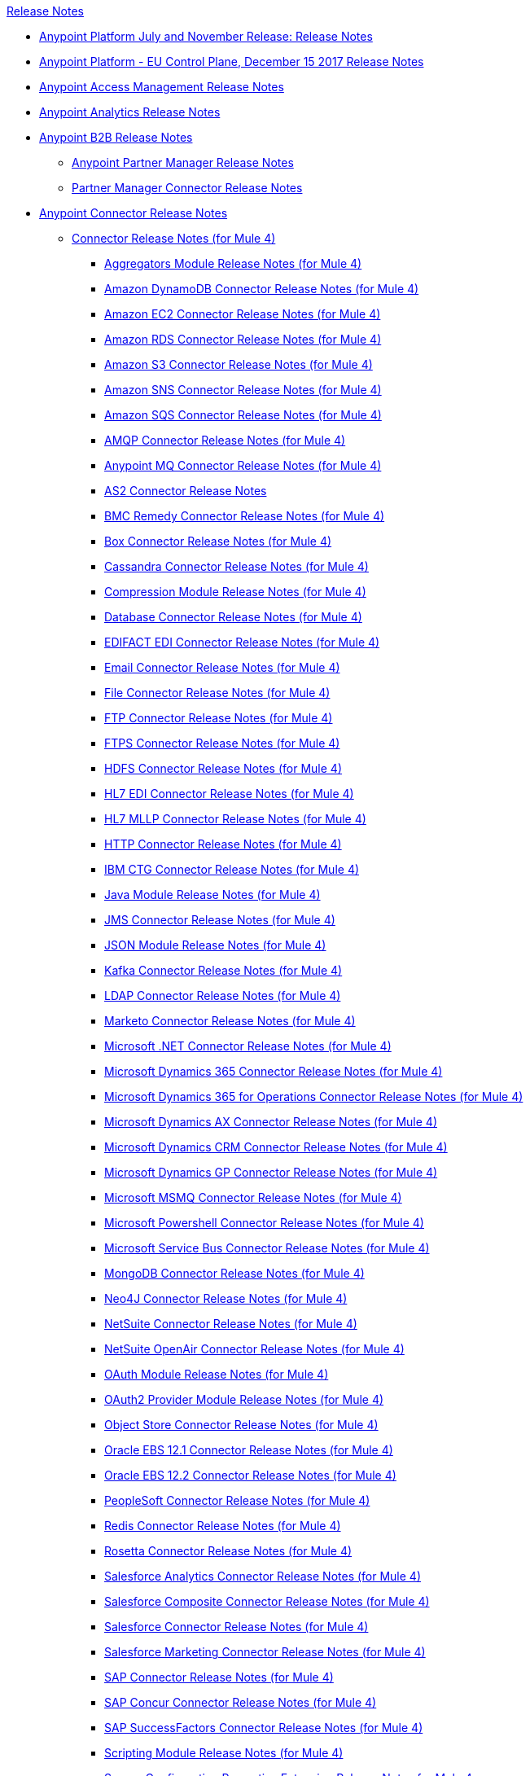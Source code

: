 .xref:index.adoc[Release Notes]
* xref:platform/anypoint-november-release.adoc[Anypoint Platform July and November Release: Release Notes]
* xref:eu-cloud/anypoint-eu-control-plane.adoc[Anypoint Platform - EU Control Plane, December 15 2017 Release Notes]
* xref:access-management/access-management-release-notes.adoc[Anypoint Access Management Release Notes]
* xref:analytics/anypoint-analytics-release-notes.adoc[Anypoint Analytics Release Notes]
* xref:partner-manager/anypoint-b2b-release-notes.adoc[Anypoint B2B Release Notes]
 ** xref:partner-manager/anypoint-partner-manager-release-notes.adoc[Anypoint Partner Manager Release Notes]
 ** xref:connector/partner-manager-connector-release-notes.adoc[Partner Manager Connector Release Notes]
* xref:connector/anypoint-connector-release-notes.adoc[Anypoint Connector Release Notes]
 ** xref:connector/anypoint-connector-release-notes.adoc#mule_4[Connector Release Notes (for Mule 4)]
  *** xref:connector/aggregators-module-release-notes.adoc[Aggregators Module Release Notes (for Mule 4)]
  *** xref:connector/amazon-dynamodb-connector-release-notes-mule-4.adoc[Amazon DynamoDB Connector Release Notes (for Mule 4)]
  *** xref:connector/amazon-ec2-connector-release-notes-mule-4.adoc[Amazon EC2 Connector Release Notes (for Mule 4)]
  *** xref:connector/amazon-rds-connector-release-notes-mule-4.adoc[Amazon RDS Connector Release Notes (for Mule 4)]
  *** xref:connector/amazon-s3-connector-release-notes-mule-4.adoc[Amazon S3 Connector Release Notes (for Mule 4)]
  *** xref:connector/amazon-sns-connector-release-notes-mule-4.adoc[Amazon SNS Connector Release Notes (for Mule 4)]
  *** xref:connector/amazon-sqs-connector-release-notes-mule-4.adoc[Amazon SQS Connector Release Notes (for Mule 4)]
  *** xref:connector/connector-amqp.adoc[AMQP Connector Release Notes (for Mule 4)]
  *** xref:connector/anypoint-mq-connector-release-notes-mule-4.adoc[Anypoint MQ Connector Release Notes (for Mule 4)]
  *** xref:connector/as2-connector-release-notes.adoc[AS2 Connector Release Notes]
  *** xref:connector/bmc-remedy-connector-release-notes-mule-4.adoc[BMC Remedy Connector Release Notes (for Mule 4)]
  *** xref:connector/box-connector-release-notes-mule-4.adoc[Box Connector Release Notes (for Mule 4)]
  *** xref:connector/cassandra-connector-release-notes-mule-4.adoc[Cassandra Connector Release Notes (for Mule 4)]
  *** xref:mule-runtime/module-compression.adoc[Compression Module Release Notes (for Mule 4)]
  *** xref:connector/connector-db.adoc[Database Connector Release Notes (for Mule 4)]
  *** xref:connector/edifact-edi-connector-release-notes.adoc[EDIFACT EDI Connector Release Notes (for Mule 4)]
  *** xref:connector/connector-email.adoc[Email Connector Release Notes (for Mule 4)]
  *** xref:connector/connector-file.adoc[File Connector Release Notes (for Mule 4)]
  *** xref:connector/connector-ftp.adoc[FTP Connector Release Notes (for Mule 4)]
  *** xref:connector/connector-ftps.adoc[FTPS Connector Release Notes (for Mule 4)]
  *** xref:connector/hdfs-connector-release-notes-mule-4.adoc[HDFS Connector Release Notes (for Mule 4)]
  *** xref:connector/hl7-connector-release-notes-mule-4.adoc[HL7 EDI Connector Release Notes (for Mule 4)]
  *** xref:connector/hl7-mllp-connector-release-notes-mule-4.adoc[HL7 MLLP Connector Release Notes (for Mule 4)]
  *** xref:connector/connector-http.adoc[HTTP Connector Release Notes (for Mule 4)]
  *** xref:connector/ibm-ctg-connector-release-notes-mule-4.adoc[IBM CTG Connector Release Notes (for Mule 4)]
  *** xref:connector/java-module.adoc[Java Module Release Notes (for Mule 4)]
  *** xref:connector/connector-jms.adoc[JMS Connector Release Notes (for Mule 4)]
  *** xref:connector/json-module-release-notes.adoc[JSON Module Release Notes (for Mule 4)]
  *** xref:connector/kafka-connector-release-notes-mule-4.adoc[Kafka Connector Release Notes (for Mule 4)]
  *** xref:connector/ldap-connector-release-notes-mule-4.adoc[LDAP Connector Release Notes (for Mule 4)]
  *** xref:connector/marketo-connector-release-notes-mule-4.adoc[Marketo Connector Release Notes (for Mule 4)]
  *** xref:connector/microsoft-dotnet-connector-release-notes-mule-4.adoc[Microsoft .NET Connector Release Notes (for Mule 4)]
  *** xref:connector/microsoft-dynamics-365-connector-release-notes-mule-4.adoc[Microsoft Dynamics 365 Connector Release Notes (for Mule 4)]
  *** xref:connector/microsoft-365-ops-connector-release-notes-mule-4.adoc[Microsoft Dynamics 365 for Operations Connector Release Notes (for Mule 4)]
  *** xref:connector/ms-dynamics-ax-connector-release-notes-mule-4.adoc[Microsoft Dynamics AX Connector Release Notes (for Mule 4)]
  *** xref:connector/ms-dynamics-crm-connector-release-notes-mule-4.adoc[Microsoft Dynamics CRM Connector Release Notes (for Mule 4)]
  *** xref:connector/microsoft-dynamics-gp-connector-release-notes-mule-4.adoc[Microsoft Dynamics GP Connector Release Notes (for Mule 4)]
  *** xref:connector/msmq-connector-release-notes-mule-4.adoc[Microsoft MSMQ Connector Release Notes (for Mule 4)]
  *** xref:connector/microsoft-powershell-connector-release-notes-mule-4.adoc[Microsoft Powershell Connector Release Notes (for Mule 4)]
  *** xref:connector/ms-service-bus-connector-release-notes-mule-4.adoc[Microsoft Service Bus Connector Release Notes (for Mule 4)]
  *** xref:connector/mongodb-connector-release-notes-mule-4.adoc[MongoDB Connector Release Notes (for Mule 4)]
  *** xref:connector/neo4j-connector-release-notes-mule-4.adoc[Neo4J Connector Release Notes (for Mule 4)]
  *** xref:connector/netsuite-connector-release-notes-mule-4.adoc[NetSuite Connector Release Notes (for Mule 4)]
  *** xref:connector/netsuite-openair-connector-release-notes-mule-4.adoc[NetSuite OpenAir Connector Release Notes (for Mule 4)]
  *** xref:connector/oauth-module-release-notes.adoc[OAuth Module Release Notes (for Mule 4)]
  *** xref:connector/oauth2-provider-release-notes.adoc[OAuth2 Provider Module Release Notes (for Mule 4)]
  *** xref:connector/object-store-connector-release-notes-mule-4.adoc[Object Store Connector Release Notes (for Mule 4)]
  *** xref:connector/oracle-ebs-connector-release-notes-mule-4.adoc[Oracle EBS 12.1 Connector Release Notes (for Mule 4)]
  *** xref:connector/oracle-ebs-122-connector-release-notes-mule-4.adoc[Oracle EBS 12.2 Connector Release Notes (for Mule 4)]
  *** xref:connector/peoplesoft-connector-release-notes-mule-4.adoc[PeopleSoft Connector Release Notes (for Mule 4)]
  *** xref:connector/redis-connector-release-notes-mule-4.adoc[Redis Connector Release Notes (for Mule 4)]
  *** xref:connector/rosettanet-connector-release-notes-mule-4.adoc[Rosetta Connector Release Notes (for Mule 4)]
  *** xref:connector/salesforce-analytics-connector-release-notes-mule-4.adoc[Salesforce Analytics Connector Release Notes (for Mule 4)]
  *** xref:connector/salesforce-composite-connector-release-notes-mule-4.adoc[Salesforce Composite Connector Release Notes (for Mule 4)]
  *** xref:connector/salesforce-connector-release-notes-mule-4.adoc[Salesforce Connector Release Notes (for Mule 4)]
  *** xref:connector/salesforce-mktg-connector-release-notes-mule-4.adoc[Salesforce Marketing Connector Release Notes (for Mule 4)]
  *** xref:connector/sap-connector-release-notes-mule-4.adoc[SAP Connector Release Notes (for Mule 4)]
  *** xref:connector/sap-concur-connector-release-notes-mule-4.adoc[SAP Concur Connector Release Notes (for Mule 4)]
  *** xref:connector/sap-successfactors-connector-release-notes-mule-4.adoc[SAP SuccessFactors Connector Release Notes (for Mule 4)]
  *** xref:mule-runtime/module-scripting.adoc[Scripting Module Release Notes (for Mule 4)]
  *** xref:mule-runtime/secure-properties.adoc[Secure Configuration Properties Extension Release Notes for Mule 4]
  *** xref:connector/servicenow-connector-release-notes-mule-4.adoc[ServiceNow Connector Release Notes (for Mule 4)]
  *** xref:connector/connector-sftp.adoc[SFTP Connector Release Notes (for Mule 4)]
  *** xref:connector/sharepoint-connector-release-notes-mule-4.adoc[SharePoint Connector Release Notes (for Mule 4)]
  *** xref:connector/siebel-connector-release-notes-mule-4.adoc[Siebel Connector Release Notes (for Mule 4)]
  *** xref:connector/connector-sockets.adoc[Sockets Connector Release Notes (for Mule 4)]
  *** xref:connector/tradacoms-edi-connector-release-notes-mule-4.adoc[TRADACOMS EDI Connector Release Notes (for Mule 4)]
  *** xref:connector/twilio-connector-release-notes-mule-4.adoc[Twilio Connector Release Notes (for Mule 4)]
  *** xref:mule-runtime/module-validation.adoc[Validation Module Release Notes (for Mule 4)]
  *** xref:connector/connector-vm.adoc[VM Connector Release Notes (for Mule 4)]
  *** xref:connector/connector-wsc.adoc[Web Service Consumer (WSC) Connector Release Notes (for Mule 4)]
  *** xref:connector/workday-connector-release-notes-mule-4.adoc[Workday Connector Release Notes (for Mule 4)]
  *** xref:connector/x12-edi-connector-release-notes-mule-4.adoc[X12 EDI Connector Release Notes (for Mule 4)]
  *** xref:mule-runtime/module-xml.adoc[XML Module Release Notes (for Mule 4)]
  *** xref:connector/zuora-connector-release-notes-mule-4.adoc[Zuora Connector Release Notes (for Mule 4)]
 ** xref:connector/anypoint-connector-release-notes.adoc#mule_3[Connector Release Notes (for Mule 3)]
  *** xref:connector/amazon-ec2-connector-release-notes.adoc[Amazon EC2 Connector Release Notes (for Mule 3)]
  *** xref:connector/amazon-s3-connector-release-notes.adoc[Amazon S3 Connector Release Notes (for Mule 3)]
  *** xref:connector/amazon-sns-connector-release-notes.adoc[Amazon SNS Connector Release Notes (for Mule 3)]
  *** xref:connector/amazon-sqs-connector-release-notes.adoc[Amazon SQS Connector Release Notes (for Mule 3)]
  *** xref:connector/amqp-connector-release-notes.adoc[AMQP Connector Release Notes (for Mule 3)]
  *** xref:connector/box-connector-release-notes.adoc[Box Connector Release Notes (for Mule 3)]
  *** xref:connector/cassandra-connector-release-notes.adoc[Cassandra Connector Release Notes (for Mule 3)]
  *** xref:connector/cloudhub-connector-release-notes.adoc[CloudHub Connector Release Notes (for Mule 3)]
  *** xref:connector/concur-connector-release-notes.adoc[Concur Connector Release Notes (for Mule 3)]
  *** xref:connector/dotnet-connector-release-notes.adoc[DotNet Connector Release Notes (for Mule 3)]
  *** xref:connector/ftps-connector-release-notes.adoc[FTPS Connector Release Notes (for Mule 3)]
  *** xref:connector/hdfs-connector-release-notes.adoc[HDFS Connector Version Release Notes]
  *** xref:connector/hl7-connector-release-notes.adoc[HL7 Connector Release Notes (for Mule 3)]
  *** xref:connector/hl7-mllp-connector-release-notes.adoc[HL7 MLLP Connector Release Notes (for Mule 3)]
  *** xref:connector/ibm-ctg-connector-release-notes.adoc[IBM CTG Connector Release Notes (for Mule 3)]
  *** xref:connector/kafka-connector-release-notes.adoc[Kafka Connector Release Notes (for Mule 3)]
  *** xref:connector/ldap-connector-release-notes.adoc[LDAP Connector Release Notes (for Mule 3)]
  *** xref:connector/marketo-connector-release-notes.adoc[Marketo Connector Release Notes (for Mule 3)]
  *** xref:connector/microsoft-dynamics-365-release-notes.adoc[Microsoft Dynamics 365 Connector Release Notes (for Mule 3)]
  *** xref:connector/microsoft-dynamics-365-operations-release-notes.adoc[Microsoft Dynamics 365 for Operations Connector Release Notes (for Mule 3)]
  *** xref:connector/microsoft-dynamics-ax-2012-connector-release-notes.adoc[Microsoft Dynamics AX 2012 Connector Release Notes (for Mule 3)]
  *** xref:connector/microsoft-dynamics-crm-connector-release-notes.adoc[Microsoft Dynamics CRM Connector Release Notes (for Mule 3)]
  *** xref:connector/microsoft-dynamics-gp-connector-release-notes.adoc[Microsoft Dynamics GP Connector Release Notes (for Mule 3)]
  *** xref:connector/microsoft-dynamics-nav-connector-release-notes.adoc[Microsoft Dynamics NAV Connector Release Notes (for Mule 3)]
  *** xref:connector/microsoft-service-bus-connector-release-notes.adoc[Microsoft Service Bus Connector Release Notes (for Mule 3)]
  *** xref:connector/microsoft-sharepoint-2013-connector-release-notes.adoc[Microsoft SharePoint 2013 Connector Release Notes]
  *** xref:connector/microsoft-sharepoint-2010-connector-release-notes.adoc[Microsoft SharePoint 2010 Connector Release Notes]
  *** xref:connector/microsoft-sharepoint-online-connector-release-notes.adoc[Microsoft SharePoint Online Connector Release Notes]
  *** xref:connector/mongodb-connector-release-notes.adoc[MongoDB Connector Release Notes (for Mule 3)]
  *** xref:connector/msmq-connector-release-notes.adoc[MSMQ Connector Release Notes (for Mule 3)]
  *** xref:connector/mule-paypal-anypoint-connector-release-notes.adoc[PayPal Connector Release Notes (for Mule 3)]
  *** xref:connector/neo4j-connector-release-notes.adoc[Neo4J Connector Release Notes (for Mule 3)]
  *** xref:connector/netsuite-connector-release-notes.adoc[NetSuite Connector Release Notes (for Mule 3)]
  *** xref:connector/netsuite-openair-connector-release-notes.adoc[NetSuite OpenAir Connector Release Notes (for Mule 3)]
  *** xref:object-store/objectstore-release-notes.adoc[Object Store Connector Release Notes (for Mule 3)]
   **** xref:connector/object-store-connector-release-notes.adoc[ObjectStore Connector Release Notes for Design Center]
   **** xref:connector/objectstore-connector-release-notes.adoc[ObjectStore Connector Release Notes (for Mule 3)]
  *** xref:connector/oracle-e-business-suite-ebs-connector-release-notes.adoc[Oracle E-Business Suite (EBS) Connector Release Notes (for Mule 3)]
  *** xref:connector/oracle-ebs-122-connector-release-notes.adoc[Oracle E-Business Suite (EBS) 12.2.x Connector Release Notes (for Mule 3)]
  *** xref:connector/peoplesoft-connector-release-notes.adoc[PeopleSoft Connector Release Notes (for Mule 3)]
  *** xref:connector/redis-connector-release-notes.adoc[Redis Connector Release Notes (for Mule 3)]
  *** xref:connector/remedy-connector-release-notes.adoc[Remedy Connector Release Notes (for Mule 3)]
  *** xref:connector/rosettanet-connector-release-notes.adoc[RosettaNet Connector Release Notes (for Mule 3)]
  *** xref:connector/salesforce-connector-release-notes.adoc[Salesforce Connector Release Notes (for Mule 3)]
  *** xref:connector/salesforce-analytics-cloud-connector-release-notes.adoc[Salesforce Analytics Cloud Connector Release Notes (for Mule 3)]
  *** xref:connector/salesforce-composite-connector-release-notes.adoc[Salesforce Composite Connector Release Notes (for Mule 3)]
  *** xref:connector/salesforce-marketing-cloud-connector-release-notes.adoc[Salesforce Marketing Cloud Connector Release Notes (for Mule 3)]
  *** xref:connector/sap-connector-release-notes.adoc[SAP Connector Release Notes (for Mule 3)]
  *** xref:connector/servicenow-connector-release-notes.adoc[ServiceNow Connector Release Notes (for Mule 3)]
  *** xref:connector/siebel-connector-release-notes.adoc[Siebel Connector Release Notes (for Mule 3)]
  *** xref:connector/successfactors-connector-release-notes.adoc[SuccessFactors Connector Release Notes (for Mule 3)]
  *** xref:connector/tradacoms-connector-release-notes.adoc[TRADACOMS Connector Release Notes (for Mule 3)]
  *** xref:connector/twilio-connector-release-notes.adoc[Twilio Connector Release Notes (for Mule 3)]
  *** xref:connector/windows-gateway-services-release-notes.adoc[Windows Gateway Services Release Notes]
  *** xref:connector/workday-connector-release-notes.adoc[Workday Connector Release Notes (for Mule 3)]
  *** xref:connector/x12-edifact-modules-release-notes.adoc[X12 and EDIFACT Modules Release Notes]
  *** xref:connector/zuora-connector-release-notes.adoc[Zuora Connector Release Notes (for Mule 3)]
* xref:dmt/dmt-release-notes.adoc[Devkit Migration Tool Release Notes]
* xref:connector-devkit/anypoint-connector-devkit-release-notes.adoc[Anypoint Connector DevKit Release Notes]
 ** xref:connector-devkit/anypoint-connector-devkit-3.9.x-release-notes[Anypoint Connector DevKit 3.9.x Release Notes]
 ** xref:connector-devkit/anypoint-connector-devkit-3.8.0-release-notes[Anypoint Connector DevKit 3.8.x Release Notes]
 ** xref:connector/connector-migration-guide-mule-3.6-to-3.7[Connector Migration Guide - DevKit 3.6 to 3.7]
 ** xref:connector/connector-migration-guide-mule-3.5-to-3.6[Connector Migration Guide - DevKit 3.5 to 3.6]
 ** xref:connector-devkit/anypoint-connector-devkit-3.7.2-release-notes[Anypoint Connector DevKit 3.7.2 Release Notes]
 ** xref:connector-devkit/anypoint-connector-devkit-3.7.1-release-notes[Anypoint Connector DevKit 3.7.1 Release Notes]
 ** xref:connector-devkit/anypoint-connector-devkit-3.7.0-release-notes[Anypoint Connector DevKit 3.7.0 Release Notes]
 ** xref:connector-devkit/anypoint-connector-devkit-3.6.1.1-release-notes[Anypoint Connector DevKit 3.6.1.1 Release Notes]
 ** xref:connector-devkit/anypoint-connector-devkit-3.6.1-release-notes[Anypoint Connector DevKit 3.6.1 Release Notes]
 ** xref:connector-devkit/anypoint-connector-devkit-3.6.0-release-notes[Anypoint Connector DevKit 3.6.0 Release Notes]
 ** xref:connector-devkit/anypoint-connector-devkit-3.5.0-release-notes[Anypoint Connector DevKit 3.5.0 Release Notes]
 ** xref:connector-devkit/anypoint-connector-devkit-3.5.2-release-notes[Anypoint Connector DevKit 3.5.2 Release Notes]
* xref:connector-devkit/anypoint-connector-devkit-studio-plugin-release-notes.adoc[Anypoint Connector DevKit Studio Plugin Release Notes]
 ** xref:connector-devkit/anypoint-connector-devkit-studio-plugin-1.1.1-release-notes[Anypoint Connector DevKit Studio Plugin 1.1.1 Release Notes]
* xref:data-gateway/anypoint-data-gateway-release-notes.adoc[Anypoint Data Gateway Release Notes]
* xref:connector/anypoint-enterprise-security-release-notes.adoc[Anypoint Enterprise Security Release Notes]
 ** xref:connector/anypoint-enterprise-security-1.2-release-notes[Anypoint Enterprise Security 1.2 Release Notes]
* xref:exchange/exchange-release-notes.adoc[Anypoint Exchange Related Release Notes]
 ** xref:exchange/anypoint-exchange-release-notes.adoc[Anypoint Exchange Release Notes]
 ** xref:connector/rest-connect-release-notes.adoc[REST Connect Release Notes]
 ** xref:exchange/exchange-on-prem-release-notes.adoc[Anypoint Exchange Private Cloud Edition Release Notes]
* xref:monitoring/anypoint-monitoring-release-notes.adoc[Anypoint Monitoring Release Notes]
* xref:visualizer/anypoint-visualizer-1.0-release-notes[Anypoint Visualizer Release Notes]
* xref:mq/anypoint-mq-release-notes.adoc[Anypoint MQ Release Notes]
 ** xref:mq/mq-release-notes.adoc[Anypoint MQ Cloud Release Notes]
 ** xref:connector/mq-connector-release-notes.adoc[Anypoint MQ Connector Release Notes]
* xref:object-store/anypoint-osv2-release-notes.adoc[Anypoint Object Store v2 Release Notes]
* xref:cli/anypoint-platform-cli.adoc[Anypoint Platform Command Line Interface]
* xref:pce/anypoint-onpremise-release-notes.adoc[Anypoint Platform On-Premises Edition]
* xref:pce/anypoint-private-cloud-release-notes.adoc[Anypoint Platform Private Cloud Edition Release Notes]
 ** xref:pce/anypoint-private-cloud-2.0.0-release-notes[Anypoint Platform Private Cloud Edition 2.0.0 Release Notes]
 ** xref:pce/anypoint-private-cloud-1.7.1-release-notes[Anypoint Platform Private Cloud Edition 1.7.1 Release Notes]
 ** xref:pce/anypoint-private-cloud-1.7.0-release-notes[Anypoint Platform Private Cloud Edition 1.7.0 Release Notes]
 ** xref:pce/anypoint-private-cloud-1.6.1-release-notes[Anypoint Platform Private Cloud Edition 1.6.1 Release Notes]
 ** xref:pce/anypoint-private-cloud-1.6.0-release-notes[Anypoint Platform Private Cloud Edition 1.6.0 Release Notes]
 ** xref:pce/anypoint-private-cloud-1.5.2-release-notes[Anypoint Platform Private Cloud Edition 1.5.2 Release Notes]
 ** xref:pce/anypoint-private-cloud-1.5.1-release-notes[Anypoint Platform Private Cloud Edition 1.5.1 Release Notes]
 ** xref:pce/anypoint-on-premise-1.5.0-release-notes[Anypoint Platform Private Cloud Edition 1.5.0 Release Notes]
 ** xref:pce/anypoint-on-premise-1.1.0-release-notes[Anypoint Platform Private Cloud Edition 1.1.0 Release Notes]
* xref:pcf/anypoint-platform-pcf-release-notes.adoc[Anypoint Platform for PCF Release Notes]
 ** xref:pcf/anypoint-platform-pcf-1.5.2[Anypoint Platform for Pivotal Cloud Foundry 1.5.2 Release Notes]
 ** xref:pcf/anypoint-platform-pcf-1.5.1[Anypoint Platform for PCF 1.5.1 Release Notes]
 ** xref:pcf/anypoint-platform-pcf-1.5.0[Anypoint Platform for PCF Beta 1.5.0 Release Notes]
* xref:studio/anypoint-studio.adoc[Anypoint Studio Release Notes]
 ** xref:studio/anypoint-studio-7.2-with-4.1-runtime-update-site-2-release-notes.adoc[Anypoint Studio 7.2 with Mule Runtime 4.1.3 Update Site 2 Release Notes]
 ** xref:studio/anypoint-studio-7.2-with-4.1-runtime-update-site-1-release-notes.adoc[Anypoint Studio 7.2 with Mule Runtime 4.1.3 Update Site 1 Release Notes]
 ** xref:studio/anypoint-studio-7.2-with-4.1-runtime-release-notes.adoc[Anypoint Studio 7.2 with Mule Runtime 4.1.3 Release Notes]
 ** xref:studio/anypoint-studio-7.1-with-4.1-runtime-update-site-4-release-notes[Anypoint Studio 7.1 with Mule Runtime 4.1.2 Update Site 4 Release Notes]
 ** xref:studio/anypoint-studio-7.1-with-4.1-runtime-update-site-3-release-notes[Anypoint Studio 7.1 with Mule Runtime 4.1.2 Update Site 3 Release Notes]
 ** xref:studio/anypoint-studio-7.1-with-4.1-runtime-update-site-2-release-notes[Anypoint Studio 7.1 with Mule Runtime 4.1.1 Update Site 2 Release Notes]
 ** xref:studio/anypoint-studio-7.1-with-4.1-runtime-release-notes[Anypoint Studio 7.1 with Mule Runtime 4.1.0 Release Notes]
 ** xref:studio/anypoint-studio-7.0-with-4.0-runtime-update-site-2-release-notes[Anypoint Studio 7.0 with Mule Runtime 4.0.0 Update Site 2 Release Notes]
 ** xref:studio/anypoint-studio-7.0-with-4.0-runtime-update-site-1-release-notes[Anypoint Studio 7.0 with Mule Runtime 4.0.0 Update Site 1 Release Notes]
 ** xref:studio/anypoint-studio-7.0-EA-with-4.0-runtime-release-notes[Anypoint Studio 7.0.0 EA with Mule Runtime 4.0.0 Release Notes]
 ** xref:studio/anypoint-studio-7.0-rc2-with-4.0-runtime-release-notes[Anypoint Studio 7.0.0 RC 2 with Mule Runtime 4.0.0]
 ** xref:studio/anypoint-studio-7.0-rc-with-4.0-runtime-release-notes[Anypoint Studio 7.0.0 RC with Mule Runtime 4.0.0 RC]
 ** xref:studio/anypoint-studio-7.0-beta-with-4.0-runtime-release-notes[Anypoint Studio 7.0.0 Beta with Mule Runtime 4.0.0 Beta]
 ** xref:studio/anypoint-studio-6.5-with-3.9.1-runtime-release-notes[Anypoint Studio 6.5 with Mule Runtime 3.9.1 Release Notes]
 ** xref:studio/anypoint-studio-6.4-with-3.9.0-runtime-update-site-4-release-notes[Anypoint Studio 6.4 with 3.9.0 Update Site 4 Runtime Release Notes]
 ** xref:studio/anypoint-studio-6.4-with-3.9.0-runtime-update-site-3-release-notes[Anypoint Studio 6.4 with 3.9.0 Update Site 3 Runtime Release Notes]
 ** xref:studio/anypoint-studio-6.4-with-3.9.0-runtime-update-site-2-release-notes[Anypoint Studio 6.4 with 3.9.0 Update Site 2 Runtime Release Notes]
 ** xref:studio/anypoint-studio-6.4-with-3.9.0-runtime-update-site-1-release-notes[Anypoint Studio 6.4 with 3.9.0 Update Site 1 Runtime Release Notes]
 ** xref:studio/anypoint-studio-6.4-with-3.9.0-runtime-release-notes[Anypoint Studio 6.4 with 3.9.0 Runtime Release Notes]
 ** xref:studio/anypoint-studio-6.3-with-3.8.5-runtime-release-notes[Anypoint Studio 6.3 with 3.8.5 Runtime Release Notes]
 ** xref:studio/anypoint-studio-6.2-with-3.8.4-runtime-update-site-5-release-notes[Anypoint Studio 6.2 with 3.8.4 Update Site 5 Runtime Release Notes]
 ** xref:studio/anypoint-studio-6.2-with-3.8.4-runtime-update-site-4-release-notes[Anypoint Studio 6.2 with 3.8.4 Update Site 4 Runtime Release Notes]
 ** xref:studio/anypoint-studio-6.2-with-3.8.3-runtime-update-site-3-release-notes[Anypoint Studio 6.2 with 3.8.3 Update Site 3 Runtime Release Notes]
 ** xref:studio/anypoint-studio-6.2-with-3.8.3-runtime-update-site-2-release-notes[Anypoint Studio 6.2 with 3.8.3 Update Site 2 Runtime Release Notes]
 ** xref:studio/anypoint-studio-6.2-with-3.8.3-runtime-update-site-1-release-notes[Anypoint Studio 6.2 with 3.8.3 Update Site 1 Runtime Release Notes]
 ** xref:studio/anypoint-studio-6.2-with-3.8.3-runtime-release-notes[Anypoint Studio 6.2 Mule 3.8.3 Release Notes]
 ** xref:studio/anypoint-studio-6.1-with-3.8.2-runtime-update-site-2-release-notes[Anypoint Studio 6.1 with Mule 3.8.2 Update Site 2 Release Notes]
 ** xref:studio/anypoint-studio-6.1-with-3.8.1-runtime-update-site-1-release-notes[Anypoint Studio 6.1 with Mule 3.8.1 Update Site 1 Release Notes]
 ** xref:studio/anypoint-studio-6.1-with-3.8.1-runtime-release-notes[Anypoint Studio 6.1 with Mule 3.8.1 Release Notes]
 ** xref:studio/anypoint-studio-6.0-with-3.8-runtime-update-site-3-release-notes[Anypoint Studio 6.0 with Mule 3.8.0 Update Site 3 Release Notes]
 ** xref:studio/anypoint-studio-6.0-with-3.8-runtime-update-site-2-release-notes[Anypoint Studio 6.0 with Mule 3.8.0 Update Site 2 Release Notes]
 ** xref:studio/anypoint-studio-6.0-with-3.8-runtime-update-site-1-release-notes[Anypoint Studio 6.0 with Mule 3.8.0 Update Site 1 Release Notes]
 ** xref:studio/anypoint-studio-6.0-with-3.8-runtime-release-notes[Anypoint Studio 6.0 with Mule 3.8.0 Release Notes]
 ** xref:studio/anypoint-studio-6.0-beta-with-3.8-m-1-runtime-release-notes[Anypoint Studio 6.0 with Mule 3.8.0-M1 Release Notes]
 ** xref:studio/anypoint-studio-5.4-with-3.7.3-runtime-update-site-3-release-notes[Anypoint Studio 5.4 with Mule 3.7.3 Update Site 3 Release Notes]
 ** xref:studio/anypoint-studio-5.4-with-3.7.3-runtime-update-site-2-release-notes[Anypoint Studio 5.4 with Mule 3.7.3 Update Site 2 Release Notes]
 ** xref:studio/anypoint-studio-5.4-with-3.7.3-runtime-update-site-1-release-notes[Anypoint Studio 5.4 with Mule 3.7.3 Update Site 1 Release Notes]
 ** xref:studio/anypoint-studio-5.4-with-3.7.3-runtime-release-notes[Anypoint Studio 5.4 with Mule 3.7.3 Runtime]
 ** xref:studio/anypoint-studio-5.3-with-3.7.2-runtime-update-site-2-release-notes[Anypoint Studio 5.3 with Mule 3.7.2 Runtime Update Site 2 Release Notes]
 ** xref:studio/anypoint-studio-5.3-with-3.7.2-runtime-update-site-1-release-notes[Anypoint Studio 5.3 with Mule 3.7.2 Runtime Update Site 1 Release Notes]
 ** xref:studio/anypoint-studio-5.3-with-3.7.2-runtime-release-notes[Anypoint Studio 5.3 with Mule 3.7.2 Runtime Release Notes]
 ** xref:studio/anypoint-studio-june-2015-with-3.7.0-update-site-1-runtime-release-notes[Anypoint Studio June 2015 with 3.7.0 Update Site 1 Runtime Release Notes]
 ** xref:studio/anypoint-studio-june-2015-with-3.7.0-runtime-release-notes[Anypoint Studio June 2015 with 3.7.0 Runtime Release Notes]
 ** xref:studio/anypoint-studio-march-2015-with-3.6.1-runtime-update-site-2-release-notes[Anypoint Studio March 2015 with 3.6.1 Runtime - Update Site 2 Release Notes]
 ** xref:studio/anypoint-studio-march-2015-with-3.6.1-runtime-update-site-1-release-notes[Anypoint Studio March 2015 with 3.6.1 Runtime - Update Site 1 Release Notes]
 ** xref:studio/anypoint-studio-march-2015-with-3.6.1-runtime-release-notes[Anypoint Studio March 2015 with 3.6.1 Runtime Release Notes]
 ** xref:studio/anypoint-studio-january-2015-with-3.6.1-runtime-update-site-2-release-notes[Anypoint Studio January 2015 with 3.6.1 Runtime - Update Site 2 Release Notes]
 ** xref:studio/anypoint-studio-january-2015-with-3.6.0-runtime-update-site-1-release-notes[Anypoint Studio January 2015 with 3.6.0 Runtime - Update Site 1 Release Notes]
 ** xref:studio/anypoint-studio-january-2015-with-3.6.0-runtime-release-notes[Anypoint Studio January 2015 with 3.6.0 Runtime Release Notes]
 ** xref:studio/anypoint-studio-october-2014-release-notes.adoc[Anypoint Studio October 2014 Release Notes]
 ** xref:studio/anypoint-studio-july-2014-with-3.5.1-runtime-update-site-2-release-notes[Anypoint Studio July 2014 with 3.5.1 Runtime - Update Site 2 Release Notes]
 ** xref:studio/anypoint-studio-july-2014-with-3.5.1-runtime-release-notes[Anypoint Studio July 2014 with 3.5.1 Runtime Release Notes]
 ** xref:studio/anypoint-studio-may-2014-with-3.5.0-runtime-release-notes[Anypoint Studio May 2014 with 3.5.0 Runtime Release Notes]
 ** xref:studio/mule-studio-december-2013-release-notes.adoc[Mule Studio December 2013 Release Notes]
 ** xref:studio/mule-studio-october-2013-release-notes.adoc[Mule Studio October 2013 Release Notes]
 ** xref:studio/mule-studio-release-notes-march-21-2012.adoc[Mule Studio Release Notes - March 21 2012]
 ** xref:studio/mule-studio-release-notes-january-24-2012.adoc[Mule Studio Release Notes - January 24 2012]
* xref:api-console/api-console-release-notes.adoc[API Console Release Notes]
* xref:api-designer/api-designer-release-notes.adoc[API Designer Release Notes]
* xref:api-functional-monitoring/api-functional-monitoring-release-notes.adoc[API Functional Monitoring Release Notes]
 ** xref:api-functional-monitoring/api-functional-monitoring-1.1-release-notes[API Functional Monitoring 1.1 Release Notes]
 ** xref:api-functional-monitoring/api-functional-monitoring-1.0-release-notes[API Functional Monitoring 1.0 Release Notes]
* xref:api-gateway/api-gateway-runtime.adoc[API Gateway Runtime Release Notes]
 ** xref:api-gateway/api-gateway-runtime-to-mule-3.8.0-migration-guide[API Gateway Runtime to Mule 3.8.0 Migration Guide]
 ** xref:api-gateway/api-gateway-2.0-and-newer-version-faq[API Gateway 2.x FAQ]
 ** xref:api-gateway/api-gateway-2.2.1-release-notes[API Gateway 2.2.1]
 ** xref:api-gateway/api-gateway-2.2.0-release-notes[API Gateway 2.2.0]
 ** xref:api-gateway/api-gateway-2.1.2-release-notes[API Gateway 2.1.2]
 ** xref:api-gateway/api-gateway-2.1.1-release-notes[API Gateway 2.1.1]
 ** xref:api-gateway/api-gateway-2.1.0-release-notes[API Gateway 2.1.0]
 ** xref:api-gateway/api-gateway-2.0.4-release-notes[API Gateway 2.0.4]
 ** xref:api-gateway/api-gateway-2.0.3-release-notes[API Gateway 2.0.3]
 ** xref:api-gateway/api-gateway-2.0.2-release-notes[API Gateway 2.0.2]
 ** xref:api-gateway/api-gateway-2.0-release-notes[API Gateway 2.0]
  *** xref:mule-runtime/migration-guide-to-api-gateway-2.0.0-or-later[Migration Guide to API Gateway 2.0.0 or later]
* xref:api-manager/api-manager-release-notes.adoc[API Manager Release Notes]
* xref:api-mocking-service/api-mocking-service-release-notes.adoc[API Mocking Service Release Notes]
* xref:api-notebook/api-notebook-release-notes.adoc[API Notebook Release Notes]
* xref:apikit/apikit-release-notes.adoc[APIkit Release Notes]
 ** xref:apikit/apikit-for-odata-1.0.7[APIkit for OData 1.0.7 Release Notes]
 ** xref:apikit/apikit-for-odata-1.0.6[APIkit for OData 1.0.6 Release Notes]
 ** xref:apikit/apikit-for-soap-1.1.3[APIkit for SOAP 1.1.3 Release Notes]
 ** xref:apikit/apikit-for-soap-1.1.2[APIkit for SOAP 1.1.2 Release Notes]
 ** xref:apikit/apikit-for-soap-1.1.1[APIkit for SOAP 1.1.1 Release Notes]
 ** xref:apikit/apikit-for-soap-1.1.0[APIkit for SOAP 1.1.0 Release Notes]
 ** xref:apikit/apikit-for-soap-1.0.5[APIkit for SOAP 1.0.5 Release Notes]
 ** xref:apikit/apikit-for-soap-1.0.4[APIkit for SOAP 1.0.4 Release Notes]
 ** xref:apikit/apikit-for-soap-1.0.3[APIkit for SOAP 1.0.3 Release Notes]
 ** xref:apikit/apikit-for-soap-1.0.2[APIkit for SOAP 1.0.2 Release Notes]
 ** xref:apikit/apikit-for-soap-1.0.1[APIkit for SOAP 1.0.1 Release Notes]
 ** xref:apikit/apikit-4.1.7-release-notes.adoc[APIkit 4.1.7 Release Notes]
 ** xref:apikit/apikit-4.1.6-release-notes.adoc[APIkit 4.1.6 Release Notes]
 ** xref:apikit/apikit-4.1.5-release-notes.adoc[APIkit 4.1.5 Release Notes]
 ** xref:apikit/apikit-4.1.4-release-notes[APIkit Mule4-1.1.4 Release Notes]
 ** xref:apikit/apikit-4.1.3-release-notes[APIkit Mule4-1.1.3 Release Notes]
 ** xref:apikit/apikit-4.1.2-release-notes[APIkit Mule4-1.1.2 Release Notes]
 ** xref:apikit/apikit-4.1.1-release-notes[APIkit Mule4-1.1.1 Release Notes]
 ** xref:apikit/apikit-4.1-release-notes[APIkit Mule4-1.1.0 Release Notes]
 ** xref:apikit/apikit-4.0.1-release-notes[APIkit Mule4-1.0.1 Release Notes]
 ** xref:apikit/apikit-4.0-release-notes[APIkit Mule4-1.0.0 Release Notes]
 ** xref:apikit/apikit-3.9.1-release-notes[APIkit 3.9.1 Release Notes]
 ** xref:apikit/apikit-3.9.0-release-notes[APIkit 3.9.0 Release Notes]
 ** xref:apikit/apikit-3.8.7-release-notes[APIkit 3.8.7 Release Notes]
 ** xref:apikit/apikit-3.8.6-release-notes[APIkit 3.8.6 Release Notes]
 ** xref:apikit/apikit-3.8.5-release-notes[APIkit 3.8.5 Release Notes]
 ** xref:apikit/apikit-3.8.4-release-notes[APIkit 3.8.4 Release Notes]
 ** xref:apikit/apikit-3.8.3-release-notes[APIkit 3.8.3 Release Notes]
 ** xref:apikit/apikit-3.8.2-release-notes[APIkit 3.8.2 Release Notes]
 ** xref:apikit/apikit-3.8.1-release-notes[APIkit 3.8.1 Release Notes]
 ** xref:apikit/apikit-3.8.0-release-notes[APIkit 3.8.0 Release Notes]
 ** xref:apikit/apikit-1.7.5-release-notes[APIkit 1.7.5 Release Notes]
 ** xref:apikit/apikit-1.7.4-release-notes[APIkit 1.7.4 Release Notes]
 ** xref:apikit/apikit-1.7.3-release-notes[APIkit 1.7.3 Release Notes]
* xref:cloudhub/cloudhub-release-notes.adoc[CloudHub Release Notes]
 ** xref:cloudhub/cloudhub-runtimes-release-notes.adoc[CloudHub Runtimes Release Notes]
 ** xref:cloudhub/cloudhub-dedicated-load-balancer-release-notes.adoc[CloudHub Deditaced Load Balancer Release Notes]
 ** xref:cloudhub/cloudhub-r40-migration-guide.adoc[CloudHub R40 Migration Guide]
* xref:design-center/design-center-release-notes.adoc[Design Center Release Notes]
 ** xref:design-center/design-center-release-notes-api_specs.adoc[Features for Creating API Specifications]
 ** xref:design-center/design-center-release-notes-mule-apps.adoc[Features for Creating and Deploying Mule Applications]
* xref:healthcare/healthcare-release-notes.adoc[Healthcare Toolkit Release Notes]
* xref:mule-mmc/mule-management-console.adoc[Mule Management Console Release Notes]
 ** xref:mule-mmc/mule-management-console-3.8.4[Mule Management Console 3.8.4]
 ** xref:mule-mmc/mule-management-console-3.8.3[Mule Management Console 3.8.3]
 ** xref:mule-mmc/mule-management-console-3.8.2[Mule Management Console 3.8.2]
 ** xref:mule-mmc/mule-management-console-3.8.1[Mule Management Console 3.8.1]
 ** xref:mule-mmc/mule-management-console-3.8.0[Mule Management Console 3.8.0]
 ** xref:mule-mmc/mule-management-console-3.7.3[Mule Management Console 3.7.3]
* xref:mule-maven-plugin/mule-maven-plugin-release-notes.adoc[Mule Maven Plugin Release Notes]
 ** xref:mule-maven-plugin/mule-maven-plugin-3.1.7-release-notes[Mule Maven Plugin 3.1.7 Release Notes]
 ** xref:mule-maven-plugin/mule-maven-plugin-3.1.6-release-notes[Mule Maven Plugin 3.1.6 Release Notes]
 ** xref:mule-maven-plugin/mule-maven-plugin-3.1.5-release-notes[Mule Maven Plugin 3.1.5 Release Notes]
 ** xref:mule-maven-plugin/mule-maven-plugin-3.1.4-release-notes[Mule Maven Plugin 3.1.4 Release Notes]
 ** xref:mule-maven-plugin/mule-maven-plugin-3.1.3-release-notes[Mule Maven Plugin 3.1.3 Release Notes]
 ** xref:mule-maven-plugin/mule-maven-plugin-3.1.2-release-notes[Mule Maven Plugin 3.1.2 Release Notes]
 ** xref:mule-maven-plugin/mule-maven-plugin-3.1.1-release-notes[Mule Maven Plugin 3.1.1 Release Notes]
 ** xref:mule-maven-plugin/mule-maven-plugin-3.1.0-release-notes[Mule Maven Plugin 3.1.0 Release Notes]
 ** xref:mule-maven-plugin/mule-maven-plugin-3.0.0-release-notes[Mule Maven Plugin 3.0.0 Release Notes]
 ** xref:mule-maven-plugin/mule-maven-plugin-2.3.0-release-notes[Mule Maven Plugin 2.3.0 Release Notes]
 ** xref:mule-maven-plugin/mule-maven-plugin-2.2.1-release-notes[Mule Maven Plugin 2.2.1 Release Notes]
 ** xref:mule-maven-plugin/mule-maven-plugin-2.2-release-notes[Mule Maven Plugin 2.2 Release Notes]
 ** xref:mule-maven-plugin/mule-maven-plugin-2.1.2-release-notes[Mule Maven Plugin 2.1.2 Release Notes]
 ** xref:mule-maven-plugin/mule-maven-plugin-2.1.1-release-notes[Mule Maven Plugin 2.1.1 Release Notes]
 ** xref:mule-maven-plugin/mule-maven-plugin-2.1-release-notes[Mule Maven Plugin 2.1 Release Notes]
 ** xref:mule-maven-plugin/mule-maven-plugin-2.0-release-notes[Mule Maven Plugin 2.0 Release Notes]
* xref:platform/release-bulletins.adoc[Mule Release Bulletins]
 ** xref:connector/http-connector-security-update.adoc[HTTP Connector Security Update]
 ** xref:mule-runtime/mule-enterprise-management-console-security-update.adoc[Mule Enterprise Management Console Security Update]
 ** xref:mule-runtime/xml-issues-in-mule-esb.adoc[XML Issues in Mule]
* xref:mule-runtime/mule-esb.adoc[Mule Runtime Release Notes]
 ** xref:mule-runtime/updating-mule-versions.adoc[Upgrading Mule Runtime Versions]
 ** xref:mule-runtime/mule-4.1.3.2-release-notes[Mule Runtime 4.1.3.2 Release Notes]
 ** xref:mule-runtime/mule-4.1.3.1-release-notes[Mule Runtime 4.1.3.1 Release Notes]
 ** xref:mule-runtime/mule-4.1.3-release-notes[Mule Runtime 4.1.3 Release Notes]
 ** xref:mule-runtime/mule-4.1.2-release-notes[Mule Runtime 4.1.2 Release Notes]
 ** xref:mule-runtime/mule-4.1.1-release-notes[Mule Runtime 4.1.1 Release Notes]
 ** xref:mule-runtime/mule-4.1.0-release-notes[Mule Runtime 4.1.0 Release Notes]
 ** xref:mule-runtime/mule-4.0-release-notes[Mule Runtime 4.0 Early Access Release Notes]
 ** xref:mule-runtime/mule-4.0-rc-release-notes[Mule Runtime 4.0 RC Release Notes]
 ** xref:mule-runtime/mule-4.0-beta-release-notes[Mule Runtime 4.0 Beta Release Notes]
 ** xref:mule-runtime/mule-3.9.1-release-notes[Mule Runtime 3.9.1 Release Notes]
 ** xref:mule-runtime/mule-3.9.0-release-notes[Mule Runtime 3.9.0 Release Notes]
 ** xref:mule-runtime/mule-3.8.7-release-notes[Mule Runtime 3.8.7 Release Notes]
 ** xref:mule-runtime/mule-3.8.6-release-notes[Mule Runtime 3.8.6 Release Notes]
 ** xref:mule-runtime/mule-3.8.5-release-notes[Mule Runtime 3.8.5 Release Notes]
 ** xref:mule-runtime/mule-3.8.4-release-notes[Mule Runtime 3.8.4 Release Notes]
 ** xref:mule-runtime/mule-3.8.3-release-notes[Mule Runtime 3.8.3 Release Notes]
 ** xref:mule-runtime/mule-3.8.2-release-notes[Mule Runtime 3.8.2 Release Notes]
 ** xref:mule-runtime/mule-3.8.1-release-notes[Mule Runtime 3.8.1 Release Notes]
 ** xref:mule-runtime/mule-3.8.0-release-notes[Mule Runtime 3.8.0 Release Notes]
 ** xref:mule-runtime/mule-esb-3.7.5-release-notes[Mule ESB 3.7.5 Release Notes]
 ** xref:mule-runtime/mule-esb-3.7.4-release-notes[Mule ESB 3.7.4 Release Notes]
 ** xref:mule-runtime/mule-esb-3.7.3-release-notes[Mule ESB 3.7.3 Release Notes]
 ** xref:mule-runtime/mule-esb-3.7.2-release-notes[Mule ESB 3.7.2 Release Notes]
 ** xref:mule-runtime/mule-esb-3.7.1-release-notes[Mule ESB 3.7.1 Release Notes]
 ** xref:mule-runtime/mule-esb-3.7.0-release-notes[Mule ESB 3.7.0 Release Notes]
 ** xref:mule-runtime/mule-esb-3.6.4-release-notes[Mule ESB 3.6.4 Release Notes]
 ** xref:mule-runtime/mule-esb-3.6.3-release-notes[Mule ESB 3.6.3 Release Notes]
 ** xref:mule-runtime/mule-esb-3.6.2-release-notes[Mule ESB 3.6.2 Release Notes]
 ** xref:mule-runtime/mule-esb-3.6.1-release-notes[Mule ESB 3.6.1 Release Notes]
 ** xref:mule-runtime/mule-esb-3.6.0-release-notes[Mule ESB 3.6.0 Release Notes]
 ** xref:mule-runtime/mule-esb-3.5.4-release-notes[Mule ESB 3.5.4 Release Notes]
 ** xref:mule-runtime/mule-esb-3.5.3-release-notes[Mule ESB 3.5.3 Release Notes]
 ** xref:mule-runtime/mule-esb-3.5.2-release-notes[Mule ESB 3.5.2 Release Notes]
 ** xref:mule-runtime/mule-esb-3.5.1-release-notes[Mule ESB 3.5.1 Release Notes]
 ** xref:mule-runtime/mule-esb-3.4.4-release-notes[Mule ESB 3.4.4 Release Notes]
 ** xref:mule-runtime/mule-esb-3.4.3-release-notes[Mule ESB 3.4.3 Release Notes]
 ** xref:mule-runtime/mule-esb-3.4.2-release-notes[Mule ESB 3.4.2 Release Notes]
 ** xref:mule-runtime/mule-esb-3.4.1-release-notes[Mule ESB 3.4.1 Release Notes]
 ** xref:mule-runtime/mule-esb-3.4.0-release-notes[Mule ESB 3.4.0 Release Notes]
 ** xref:mule-runtime/mule-esb-3.3.3-release-notes[Mule ESB 3.3.3 Release Notes]
 ** xref:mule-runtime/mule-esb-3.3.2-release-notes[Mule ESB 3.3.2 Release Notes]
 ** xref:mule-runtime/mule-esb-3.3.1-release-notes[Mule ESB 3.3.1 Release Notes]
 ** xref:mule-runtime/mule-esb-3.2.4-release-notes[Mule ESB 3.2.4 Release Notes]
 ** xref:mule-runtime/mule-esb-3.2.3-release-notes[Mule ESB 3.2.3 Release Notes]
 ** xref:mule-runtime/mule-esb-3.2.2-release-notes[Mule ESB 3.2.2 Release Notes]
 ** xref:mule-runtime/mule-esb-3.2.1-release-notes[Mule ESB 3.2.1 Release Notes]
 ** xref:mule-runtime/mule-esb-3.2.0-release-notes[Mule ESB 3.2.0 Release Notes]
 ** xref:mule-runtime/mule-esb-3.1.4-release-notes[Mule ESB 3.1.4 Release Notes]
 ** xref:mule-runtime/mule-esb-3.1.3-release-notes[Mule ESB 3.1.3 Release Notes]
 ** xref:mule-runtime/mule-esb-3.1.2-release-notes[Mule ESB 3.1.2 Release Notes]
 ** xref:mule-runtime/mule-esb-3.1.1-release-notes[Mule ESB 3.1.1 Release Notes]
 ** xref:mule-runtime/mule-esb-3.1.0-ee-release-notes[Mule ESB 3.1.0 EE Release Notes]
 ** xref:mule-runtime/mule-esb-3.1.0-ce-release-notes[Mule ESB 3.1.0 CE Release Notes]
 ** xref:deprecated/legacy-mule-release-notes.adoc[Legacy Mule Release Notes]
  *** xref:mule-runtime/mule-esb-3.0.1-release-notes[Mule ESB 3.0.1 Release Notes]
  *** xref:mule-runtime/mule-esb-3.0.0-release-notes[Mule ESB 3.0.0 Release Notes]
  *** xref:mule-runtime/mule-esb-2.2.8-release-notes[Mule ESB 2.2.8 Release Notes]
  *** xref:mule-runtime/mule-esb-2.2.7-release-notes[Mule ESB 2.2.7 Release Notes]
  *** xref:mule-runtime/mule-esb-2.2.6-release-notes[Mule ESB 2.2.6 Release Notes]
  *** xref:mule-runtime/mule-esb-console-2.2.5-release-notes[Mule ESB Console 2.2.5 Release Notes]
  *** xref:mule-runtime/mule-esb-2.2.5-release-notes[Mule ESB 2.2.5 Release Notes]
  *** xref:mule-runtime/mule-2.2.1-release-notes[Mule 2.2.1 Release Notes]
  *** xref:mule-runtime/mule-2.2.0-release-notes[Mule 2.2.0 Release Notes]
  *** xref:mule-runtime/mule-esb-2.2-release-notes[Mule ESB 2.2 Release Notes]
  *** xref:mule-runtime/mule-2.1.2-release-notes[Mule 2.1.2 Release Notes]
  *** xref:mule-runtime/mule-2.1.1-release-notes[Mule 2.1.1 Release Notes]
  *** xref:mule-runtime/mule-2.1.0-release-notes[Mule 2.1.0 Release Notes]
  *** xref:mule-runtime/mule-2.0.2-release-notes[Mule 2.0.2 Release Notes]
  *** xref:mule-runtime/mule-2.0.1-release-notes[Mule 2.0.1 Release Notes]
  *** xref:mule-runtime/mule-2.0-release-notes[Mule 2.0 Release Notes]
  *** xref:mule-runtime/mule-1.4.4-release-notes[Mule 1.4.4 Release Notes]
  *** xref:mule-runtime/mule-1.4.3-release-notes[Mule 1.4.3 Release Notes]
  *** xref:mule-runtime/mule-1.4.2-release-notes[Mule 1.4.2 Release Notes]
  *** xref:mule-runtime/mule-1.4.1-release-notes[Mule 1.4.1 Release Notes]
  *** xref:mule-runtime/mule-1.4-release-notes[Mule 1.4 Release Notes]
  *** xref:mule-runtime/mule-1.3.3-release-notes[Mule 1.3.3 Release Notes]
  *** xref:mule-runtime/mule-1.3.2-release-notes[Mule 1.3.2 Release Notes]
  *** xref:mule-runtime/mule-1.3.1-release-notes[Mule 1.3.1 Release Notes]
  *** xref:mule-runtime/mule-1.3-release-notes[Mule 1.3 Release Notes]
  *** xref:mule-runtime/mule-1.2-release-notes[Mule 1.2 Release Notes]
  *** xref:mule-runtime/mule-1.1-release-notes[Mule 1.1 Release Notes]
  *** xref:mule-runtime/mule-1.0-release-notes[Mule 1.0 Release Notes]
  *** xref:mule-runtime/mule-0.9.3-release-notes[Mule 0.9.3 Release Notes]
  *** xref:mule-runtime/mule-0.9.2.1-release-notes[Mule 0.9.2.1 Release Notes]
  *** xref:mule-runtime/mule-0.9.2-release-notes[Mule 0.9.2 Release Notes]
  *** xref:mule-runtime/mule-0.9.1-release-notes[Mule 0.9.1 Release Notes]
  *** xref:mule-runtime/mule-0.8-release-notes[Mule 0.8 Release Notes]
  *** xref:deprecated/legacy-mule-ide-release-notes.adoc[Legacy Mule IDE Release Notes]
   **** xref:studio/release-notes-for-mule-ide-2.1.2[Release Notes for Mule IDE 2.1.2]
   **** xref:studio/release-notes-for-mule-ide-2.1.1[Release Notes for Mule IDE 2.1.1]
   **** xref:studio/release-notes-for-mule-ide-2.1.0[Release Notes for Mule IDE 2.1.0]
   **** xref:studio/release-notes-for-mule-ide-2.0.5[Release Notes for Mule IDE 2.0.5]
   **** xref:studio/release-notes-for-mule-ide-2.0.4[Release Notes for Mule IDE 2.0.4]
   **** xref:studio/release-notes-for-mule-ide-2.0.3[Release Notes for Mule IDE 2.0.3]
   **** xref:studio/release-notes-for-mule-ide-2.0.2[Release Notes for Mule IDE 2.0.2]
   **** xref:studio/release-notes-for-mule-ide-2.0.1[Release Notes for Mule IDE 2.0.1]
   **** xref:studio/release-notes-for-mule-ide-2.0.0[Release Notes for Mule IDE 2.0.0]
   **** xref:studio/mule-ide-1.4.3-release-notes[Release Notes for Mule IDE 1.4.3]
   **** xref:studio/mule-ide-1.3-release-notes[Release Notes for Mule IDE 1.3]
 ** xref:deprecated/legacy-mule-migration-notes.adoc[Legacy Mule Migration Notes]
  *** xref:mule-runtime/migrating-mule-3.1-to-3.2[Migrating Mule 3.1 to 3.2]
  *** xref:mule-runtime/migrating-mule-3.0-to-3.1[Migrating Mule 3.0 to 3.1]
  *** xref:mule-runtime/migrating-mule-esb-2.2-to-mule-esb-3.0[Migrating Mule ESB 2.2 to Mule ESB 3.0]
  *** xref:mule-runtime/migrating-mule-2.x-ce-to-ee[Migrating Mule 2.x CE to EE]
  *** xref:mule-runtime/migrating-mule-2.1-to-2.2[Migrating Mule 2.1 to 2.2]
  *** xref:mule-runtime/migrating-mule-2.0-to-2.1[Migrating Mule 2.0 to 2.1]
  *** xref:mule-runtime/migrating-mule-1.x-to-2.0[Migrating Mule 1.x to 2.0]
  *** xref:migration/1.4.1-migration-guide[1.4.1 Migration Guide]
  *** xref:migration/1.4-migration-guide[1.4 Migration Guide]
* xref:munit/munit-release-notes.adoc[MUnit Release Notes]
 ** xref:munit/munit-2.1.3-release-notes[MUnit 2.1.3 Release Notes]
 ** xref:munit/munit-2.1.2-release-notes[MUnit 2.1.2 Release Notes]
 ** xref:munit/munit-2.1.1-release-notes[MUnit 2.1.1 Release Notes]
 ** xref:munit/munit-2.1.0-release-notes[MUnit 2.1.0 Release Notes]
 ** xref:munit/munit-2.0.0-release-notes[MUnit 2.0.0 Release Notes]
 ** xref:munit/munit-2.0.0-rc-release-notes[MUnit 2.0.0 RC Release Notes]
 ** xref:munit/munit-2.0.0-beta-release-notes[MUnit 2.0.0 Beta Release Notes]
 ** xref:munit/munit-1.3.8-release-notes[MUnit 1.3.8 Release Notes]
 ** xref:munit/munit-1.3.7-release-notes[MUnit 1.3.7 Release Notes]
 ** xref:munit/munit-1.3.6-release-notes[MUnit 1.3.6 Release Notes]
 ** xref:munit/munit-1.3.5-release-notes[MUnit 1.3.5 Release Notes]
 ** xref:munit/munit-1.3.4-release-notes[MUnit 1.3.4 Release Notes]
 ** xref:munit/munit-1.3.3-release-notes[MUnit 1.3.3 Release Notes]
 ** xref:munit/munit-1.3.2-release-notes[MUnit 1.3.2 Release Notes]
 ** xref:munit/munit-1.3.1-release-notes[MUnit 1.3.1 Release Notes]
 ** xref:munit/munit-1.3.0-release-notes[MUnit 1.3.0 Release Notes]
 ** xref:munit/munit-1.2.1-release-notes[MUnit 1.2.1 Release Notes]
 ** xref:munit/munit-1.2.0-release-notes[MUnit 1.2.0 Release Notes]
 ** xref:munit/munit-1.1.1-release-notes[MUnit 1.1.1 Release Notes]
 ** xref:munit/munit-1.1.0-release-notes[MUnit 1.1.0 Release Notes]
 ** xref:munit/munit-1.0.0-release-notes[MUnit 1.0.0 Release Notes]
* xref:runtime-manager-agent/runtime-manager-agent-release-notes.adoc[Runtime Manager Agent Release Notes]
 ** xref:runtime-manager-agent/runtime-manager-agent-1.10.0-release-notes[Runtime Manager Agent 1.10.0 Release Notes]
 ** xref:runtime-manager-agent/runtime-manager-agent-1.9.5-release-notes[Runtime Manager Agent 1.9.5 Release Notes]
 ** xref:runtime-manager-agent/runtime-manager-agent-1.9.4-release-notes[Runtime Manager Agent 1.9.4 Release Notes]
 ** xref:runtime-manager-agent/runtime-manager-agent-1.9.3-release-notes[Runtime Manager Agent 1.9.3 Release Notes]
 ** xref:runtime-manager-agent/runtime-manager-agent-1.9.2-release-notes[Runtime Manager Agent 1.9.2 Release Notes]
 ** xref:runtime-manager-agent/runtime-manager-agent-1.9.1-release-notes[Runtime Manager Agent 1.9.1 Release Notes]
 ** xref:runtime-manager-agent/runtime-manager-agent-1.9.0-release-notes[Runtime Manager Agent 1.9.0 Release Notes]
 ** xref:runtime-manager-agent/runtime-manager-agent-1.8.0-release-notes[Runtime Manager Agent 1.8.0 Release Notes]
 ** xref:runtime-manager-agent/runtime-manager-agent-1.7.1-release-notes[Runtime Manager Agent 1.7.1 Release Notes]
 ** xref:runtime-manager-agent/runtime-manager-agent-1.7.0-release-notes[Runtime Manager Agent 1.7.0 Release Notes]
 ** xref:runtime-manager-agent/runtime-manager-agent-1.6.4-release-notes[Runtime Manager Agent 1.6.4 Release Notes]
 ** xref:runtime-manager-agent/runtime-manager-agent-1.6.3-release-notes[Runtime Manager Agent 1.6.3 Release Notes]
 ** xref:runtime-manager-agent/runtime-manager-agent-1.6.2-release-notes[Runtime Manager Agent 1.6.2 Release Notes]
 ** xref:runtime-manager-agent/runtime-manager-agent-1.6.1-release-notes[Runtime Manager Agent 1.6.1 Release Notes]
 ** xref:runtime-manager-agent/runtime-manager-agent-1.6.0-release-notes[Runtime Manager Agent 1.6.0 Release Notes]
 ** xref:runtime-manager-agent/runtime-manager-agent-1.5.3-release-notes[Runtime Manager Agent 1.5.3 Release Notes]
 ** xref:runtime-manager-agent/runtime-manager-agent-1.5.2-release-notes[Runtime Manager Agent 1.5.2 Release Notes]
 ** xref:runtime-manager-agent/runtime-manager-agent-1.5.1-release-notes[Runtime Manager Agent 1.5.1 Release Notes]
 ** xref:runtime-manager-agent/runtime-manager-agent-1.5.0-release-notes[Runtime Manager Agent 1.5.0 Release Notes]
 ** xref:runtime-manager-agent/runtime-manager-agent-1.4.2-release-notes[Runtime Manager Agent 1.4.2 Release Notes]
 ** xref:runtime-manager-agent/runtime-manager-agent-1.4.1-release-notes[Runtime Manager Agent 1.4.1 Release Notes]
 ** xref:runtime-manager-agent/runtime-manager-agent-1.4.0-release-notes[Runtime Manager Agent 1.4.0 Release Notes]
 ** xref:runtime-manager-agent/runtime-manager-agent-1.3.3-release-notes[Runtime Manager Agent 1.3.3 Release Notes]
 ** xref:runtime-manager-agent/runtime-manager-agent-1.3.1-release-notes[Runtime Manager Agent 1.3.1 Release Notes]
 ** xref:runtime-manager-agent/runtime-manager-agent-1.3.0-release-notes[Runtime Manager Agent 1.3.0 Release Notes]
 ** xref:runtime-manager-agent/runtime-manager-agent-1.2.0-release-notes[Runtime Manager Agent 1.2.0 Release Notes]
 ** xref:runtime-manager-agent/runtime-manager-agent-1.1.1-release-notes[Runtime Manager Agent 1.1.1 Release Notes]
* xref:runtime-manager/runtime-manager-release-notes.adoc[Runtime Manager Release Notes]
 ** xref:runtime-manager/runtime-manager-2.8.2-release-notes[Runtime Manager 2.8.2 Release Notes]
 ** xref:runtime-manager/runtime-manager-2.8.1-release-notes[Runtime Manager 2.8.1 Release Notes]
 ** xref:runtime-manager/runtime-manager-2.8.0-release-notes[Runtime Manager 2.8.0 Release Notes]
 ** xref:runtime-manager/runtime-manager-2.7.0-release-notes[Runtime Manager 2.7.0 Release Notes]
 ** xref:runtime-manager/runtime-manager-2.6.1-release-notes[Runtime Manager 2.6.1 Release Notes]
 ** xref:runtime-manager/runtime-manager-2.6.0-release-notes[Runtime Manager 2.6.0 Release Notes]
 ** xref:runtime-manager/runtime-manager-2.5.0-release-notes[Runtime Manager 2.5.0 Release Notes]
 ** xref:runtime-manager/runtime-manager-2.4.3-release-notes[Runtime Manager 2.4.3 Release Notes]
 ** xref:runtime-manager/runtime-manager-2.4.0-release-notes[Runtime Manager 2.4.0 Release Notes]
 ** xref:runtime-manager/runtime-manager-2.3.1-release-notes[Runtime Manager 2.3.1 Release Notes]
 ** xref:runtime-manager/runtime-manager-2.3.0-release-notes[Runtime Manager 2.3.0 Release Notes]
 ** xref:runtime-manager/runtime-manager-2.2.0-release-notes[Runtime Manager 2.2.0 Release Notes]
 ** xref:runtime-manager/runtime-manager-2.1.0-release-notes[Runtime Manager 2.1.0 Release Notes]
 ** xref:runtime-manager/runtime-manager-2.0-release-notes[Runtime Manager 2.0 Release Notes]
 ** xref:runtime-manager/runtime-manager-1.5.1-release-notes[Runtime Manager 1.5.1 Release Notes]
 ** xref:runtime-manager/runtime-manager-1.5.0-release-notes[Runtime Manager 1.5.0 Release Notes]
 ** xref:runtime-manager/runtime-manager-1.4.1-release-notes[Runtime Manager 1.4.1 Release Notes]
 ** xref:runtime-manager/runtime-manager-1.4.0-release-notes[Runtime Manager 1.4.0 Release Notes]
 ** xref:runtime-manager/anypoint-runtime-manager-1.3.1-release-notes[Runtime Manager 1.3.1 Release Notes]
 ** xref:runtime-manager/anypoint-runtime-manager-1.3-release-notes[Runtime Manager 1.3 Release Notes]
 ** xref:runtime-manager/runtime-manager-1.2.0-release-notes[Runtime Manager 1.2]
